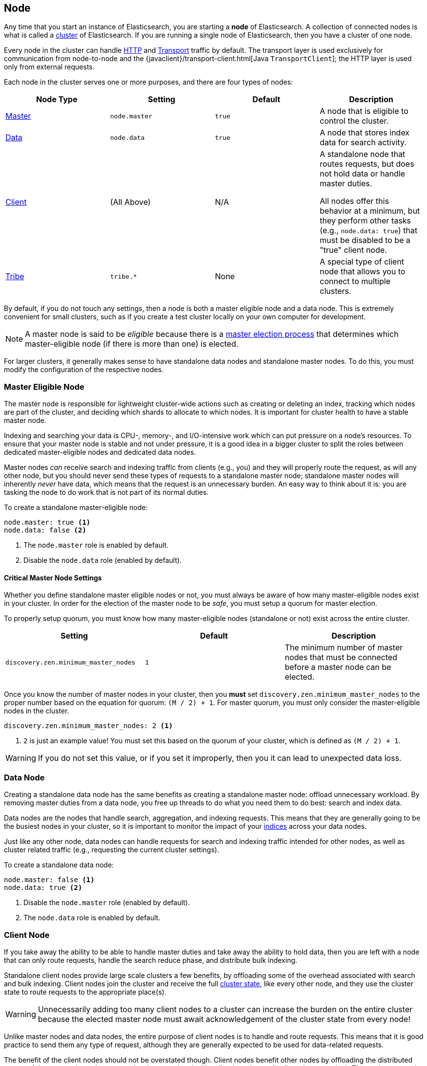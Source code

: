 [[modules-node]]
== Node

Any time that you start an instance of Elasticsearch, you are starting a
**node** of Elasticsearch. A collection of connected nodes is what is
called a <<modules-cluster,cluster>> of Elasticsearch. If you are running a
single node of Elasticsearch, then you have a cluster of one node.

Every node in the cluster can handle <<modules-http,HTTP>> and
<<modules-transport,Transport>> traffic by default. The transport layer
is used exclusively for communication from node-to-node and the
{javaclient}/transport-client.html[Java `TransportClient`]; the HTTP layer
is used only from external requests.

Each node in the cluster serves one or more purposes, and there are
four types of nodes:

[cols="<,<,<,<",options="header",]
|=======================================================================
|Node Type |Setting |Default |Description
|<<master-node,Master>> |`node.master` |`true` |A node that is eligible
 to control the cluster.
|<<data-node,Data>> |`node.data` |`true` |A node that stores index data
 for search activity.
|<<client-node,Client>> |(All Above) |N/A |A standalone node that routes
requests, but does not hold data or handle master duties.

All nodes offer this behavior at a minimum, but they perform other tasks (e.g.,
`node.data: true`) that must be disabled to be a "true" client node.
|<<modules-tribe,Tribe>> |`tribe.*` |None |A special type of client node
that allows you to connect to multiple clusters.
|=======================================================================

By default, if you do not touch any settings, then a node is both a
master eligible node and a data node. This is extremely convenient for
small clusters, such as if you create a test cluster locally on your own
computer for development.

NOTE: A master node is said to be _eligible_ because there is a
<<modules-discovery-zen,master election process>> that determines which
master-eligible node (if there is more than one) is elected.

For larger clusters, it generally makes sense to have standalone data nodes
and standalone master nodes. To do this, you must modify the configuration
of the respective nodes.

[float]
[[master-node]]
=== Master Eligible Node

The master node is responsible for lightweight cluster-wide actions such as
creating or deleting an index, tracking which nodes are part of the cluster,
and deciding which shards to allocate to which nodes. It is important for
cluster health to have a stable master node.

Indexing and searching your data is CPU-, memory-, and I/O-intensive work
which can put pressure on a node's resources. To ensure that your master
node is stable and not under pressure, it is a good idea in a bigger
cluster to split the roles between dedicated master-eligible nodes and
dedicated data nodes.

Master nodes _can_ receive search and indexing traffic from clients
(e.g., you) and they will properly route the request, as will any other
node, but you should never send these types of requests to a 
standalone master node; standalone master nodes will inherently
_never_ have data, which means that the request is an unnecessary
burden. An easy way to think about it is: you are tasking the node to
do work that is not part of its normal duties.

To create a standalone master-eligible node:

[source,yaml]
-------------------
node.master: true <1>
node.data: false <2>
-------------------
<1> The `node.master` role is enabled by default.
<2> Disable the `node.data` role (enabled by default).

[float]
[[master-node-critical-settings]]
==== Critical Master Node Settings

Whether you define standalone master eligible nodes or not, you
must always be aware of how many master-eligible nodes exist in
your cluster. In order for the election of the master node to be
_safe_, you must setup a quorum for master election.

To properly setup quorum, you must know how many master-eligible
nodes (standalone or not) exist across the entire cluster.

[cols="<,<,<",options="header",]
|=======================================================================
|Setting |Default |Description
|`discovery.zen.minimum_master_nodes` |`1` |The minimum number of master
nodes that must be connected before a master node can be elected.
|=======================================================================

Once you know the number of master nodes in your cluster, then
you **must** set `discovery.zen.minimum_master_nodes` to the
proper number based on the equation for quorum: `(M / 2) + 1`.
For master quorum, you must only consider the master-eligible
nodes in the cluster.

[source,yaml]
-------------------
discovery.zen.minimum_master_nodes: 2 <1>
-------------------
<1> `2` is just an example value! You must set this based on the
quorum of your cluster, which is defined as `(M / 2) + 1`.

WARNING: If you do not set this value, or if you set it
improperly, then you it can lead to unexpected data loss.

[float]
[[data-node]]
=== Data Node

Creating a standalone data node has the same benefits as creating a
standalone master node: offload unnecessary workload. By removing
master duties from a data node, you free up threads to do what you
need them to do best: search and index data.

Data nodes are the nodes that handle search, aggregation, and
indexing requests. This means that they are generally going to be
the busiest nodes in your cluster, so it is important to monitor
the impact of your <<modules-indices,indices>> across your data
nodes.

Just like any other node, data nodes can handle requests for
search and indexing traffic intended for other nodes, as well as
cluster related traffic (e.g., requesting the current cluster
settings).

To create a standalone data node:

[source,yaml]
-------------------
node.master: false <1>
node.data: true <2>
-------------------
<1> Disable the `node.master` role (enabled by default).
<2> The `node.data` role is enabled by default.

[float]
[[client-node]]
=== Client Node

If you take away the ability to be able to handle master
duties and take away the ability to hold data, then you are left
with a node that can only route requests, handle the search
reduce phase, and distribute bulk indexing.

Standalone client nodes provide large scale clusters a few
benefits, by offloading some of the overhead associated with
search and bulk indexing. Client nodes join the cluster and
receive the full <<cluster-state,cluster state>>, like every
other node, and they use the cluster state to route requests to
the appropriate place(s). 

WARNING: Unnecessarily adding too many client nodes to a cluster
can increase the burden on the entire cluster because the
elected master node must await acknowledgement of the cluster
state from every node!

Unlike master nodes and data nodes, the entire purpose of
client nodes is to handle and route requests. This means that it
is good practice to send them any type of request, although they
are generally expected to be used for data-related requests.

The benefit of the client nodes should not be overstated though.
Client nodes benefit other nodes by offloading the distributed
aspect of the request (e.g., the memory burden associated with
collecting a large, distributed aggregation). The routing aspect
is a convenience, but the focus on any node should be on the burden
that they offload from other nodes.

To create a standalone data node:

[source,yaml]
-------------------
node.master: false <1>
node.data: false <2>
-------------------
<1> Disable the `node.master` role (enabled by default).
<2> Disable the `node.data` role (enabled by default).

[float]
[[node-configuration]]
=== Node Configuration

[float]
[[node-configuration-disk]]
==== Disk Configuration

[cols="<,<,<",options="header",]
|=======================================================================
|Setting |Default |Description
|`path.data` |`${ES_HOME}/data` |The place to store data (and metadata) for the
node. This should be set uniquely per node.
|`node.max_local_storage_nodes` |`50` |The number of nodes that can
share the same `path.data` directory.
|=======================================================================

Every node should set its `path.data`, which, in the case of
non-data nodes, allows the storage of metadata associated with
the cluster. For data nodes, this is naturally where the data
is stored.

WARNING: Never run different node types from the same data
directory. This can lead to unexpected data loss.

To prevent `path.data` from being unexpectedly shared by
any node, then you can set the
`node.max_local_storage_nodes` setting.

[source,yaml]
-------------------
node.max_local_storage_nodes: 1
-------------------

With this setting applied to each node, then the data
directory cannot be accidentally shared and any node
attempting to go above the set number (e.g., the second
node) will be prevented from starting.

NOTE: Running multiple nodes on the same machine is not
generally recommended and this setting helps to prevent
using the same configuration to start multiple nodes
accidentally.

[float]
[[node-configuration-network]]
==== Network Configuration

As noted earlier, _all_ nodes handle <<modules-http,HTTP>>
and <<modules-transport,Transport>> traffic by default.

NOTE: The <<modules-network,Network Settings documentation>>
discusses these settings in much greater detail.

[cols="<,<,<",options="header",]
|=======================================================================
|Setting |Default |Description
|`http.enabled` |`true` |Enable or disable HTTP for the
node.
|`http.port` |`9200-9300` |The default HTTP port used by
the node. The end bound is exclusive: `[9200, 9300)`. If
unset, the next available port in the range will be used.
|`network.host` |`_local_` |The IP and hostnames that can
be used to talk to this node. This defaults to local-only
addresses (`127.0.0.1` and `::1`) for security.

You can set this value to the intended IP address
explicitly.
|`transport.tcp.port` |`9300-9400` |The default Transport
port used by the node. The end bound is exclusive:
`[9300, 9400)`. If unset, the next available port in the
range will be used.
|=======================================================================

In a well configured node, you should explicitly know the
IPs, hosts, and ports that are going to be used when the
node starts up.

[source,yaml]
-------------------
network.host: _en0:ipv4_ <1>
-------------------
<1> See the <<modules-network,Network Settings documentation>>
for other possible values.

By configuring the port explicitly, you can
prevent multiple nodes from being started using the same
configuration (e.g., by accident) because any attempts to
use the same port will be blocked.

[source,yaml]
-------------------
http.port: 9200
transport.tcp.port: 9300
-------------------

If you want to disable HTTP traffic, on a specific node or
across the entire cluster, then you can do this simply by
setting in each relevant node:

[source,yaml]
-------------------
http.enabled: false
-------------------

It is often convenient to disable HTTP traffic on data
nodes in large scale deployments that use client nodes to
guarantee that no requests are being sent directly to
data nodes.

NOTE: You cannot disable the transport connection. If you
were able to disable it, then the node could not communicate
with any other nodes in the cluster.
